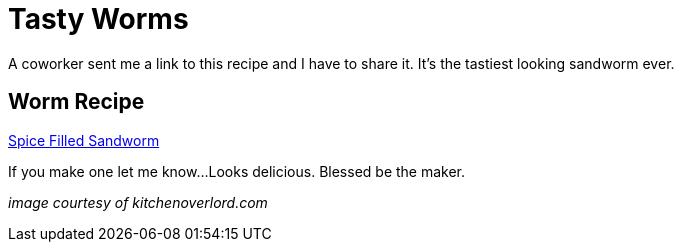 = Tasty Worms 
:date: 2015/12/05 
:draft: false 
:slug: tasty-worms 
:keywords: Recipes
:image_url: images/uploads/15b96fc0d84a4c44b13ecb42d40ba1dc.jpg   
:image_credit: Tasty Worms   
:image_credit_url: '#' 
:description: The spice must flow.

A coworker sent me a link to this recipe and I have to share it.
It's the tastiest looking sandworm ever.

== Worm Recipe

http://kitchenoverlord.com/2015/12/03/dune-week-spice-filled-sandworm/[Spice Filled Sandworm]

If you make one let me know...
Looks delicious.
Blessed be the maker.

_image courtesy of kitchenoverlord.com_
